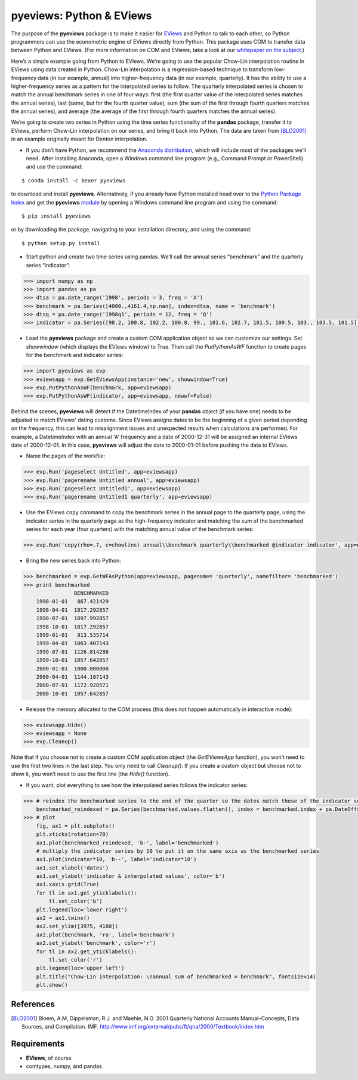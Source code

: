 pyeviews: Python & EViews
=========================

The purpose of the **pyeviews** package is to make it easier for `EViews <http://www.eviews.com>`_ and Python to talk to each other, so Python programmers can use the econometric engine of EViews directly from Python.  This package uses COM to transfer data between Python and EViews.  (For more information on COM and EViews, take a look at our `whitepaper on the subject <http://www.eviews.com/download/whitepapers/EViews_COM_Automation.pdf>`_.)
    
Here’s a simple example going from Python to EViews.  We’re going to use the popular Chow-Lin interpolation routine in EViews using data created in Python.  Chow-Lin interpolation is a regression-based technique to transform low-frequency data (in our example, annual) into higher-frequency data (in our example, quarterly).  It has the ability to use a higher-frequency series as a pattern for the interpolated series to follow.   The quarterly interpolated series is chosen to match the annual benchmark series in one of four ways: first (the first quarter value of the interpolated series matches the annual series), last (same, but for the fourth quarter value), sum (the sum of the first through fourth quarters matches the annual series), and average (the average of the first through fourth quarters matches the annual series).
 
We’re going to create two series in Python using the time series functionality of the **pandas** package, transfer it to EViews, perform Chow-Lin interpolation on our series, and bring it back into Python.  The data are taken from [BLO2001]_ in an example originally meant for Denton interpolation.

*	If you don’t have Python, we recommend the `Anaconda distribution <https://www.continuum.io/downloads>`_, which will include most of the packages we’ll need.  After installing Anaconda, open a Windows command line program (e.g., Command Prompt or PowerShell) and use the command:

:: 

    $ conda install -c bexer pyeviews

to download and install **pyeviews**.  Alternatively, if you already have Python installed head over to the `Python Package Index <https://pypi.python.org/pypi>`_ and get the **pyeviews** `module <https://pypi.python.org/pypi/pyeviews>`_ by opening a Windows command line program and using the command:

:: 

    $ pip install pyeviews

or by downloading the package, navigating to your installation directory, and using the command:

::

    $ python setup.py install 

*	Start python and create two time series using pandas.  We’ll call the annual series “benchmark” and the quarterly series “indicator”:

.. code-block:: python

    >>> import numpy as np    
    >>> import pandas as pa
    >>> dtsa = pa.date_range('1998', periods = 3, freq = 'A')
    >>> benchmark = pa.Series([4000.,4161.4,np.nan], index=dtsa, name = 'benchmark')
    >>> dtsq = pa.date_range('1998q1', periods = 12, freq = 'Q')
    >>> indicator = pa.Series([98.2, 100.8, 102.2, 100.8, 99., 101.6, 102.7, 101.5, 100.5, 103., 103.5, 101.5], index = dtsq, name = 'indicator')
    
*	Load the **pyeviews** package and create a custom COM application object so we can customize our settings.  Set `showwindow` (which displays the EViews window) to True.  Then call the `PutPythonAsWF` function to create pages for the benchmark and indicator series:

.. code-block:: python

    >>> import pyeviews as evp
    >>> eviewsapp = evp.GetEViewsApp(instance='new', showwindow=True)
    >>> evp.PutPythonAsWF(benchmark, app=eviewsapp)
    >>> evp.PutPythonAsWF(indicator, app=eviewsapp, newwf=False)

Behind the scenes, **pyeviews** will detect if the DatetimeIndex of your **pandas** object (if you have one) needs to be adjusted to match EViews' dating customs.  Since EViews assigns dates to be the beginning of a given period depending on the frequency, this can lead to misalignment issues and unexpected results when calculations are performed.  For example, a DatetimeIndex with an annual 'A' frequency and a date of 2000-12-31 will be assigned an internal EViews date of 2000-12-01.  In this case, **pyeviews** will adjust the date to 2000-01-01 before pushing the data to EViews.

*	Name the pages of the workfile:

.. code-block:: python

    >>> evp.Run('pageselect Untitled', app=eviewsapp)
    >>> evp.Run('pagerename Untitled annual', app=eviewsapp)
    >>> evp.Run('pageselect Untitled1', app=eviewsapp)
    >>> evp.Run('pagerename Untitled1 quarterly', app=eviewsapp)
    
*	Use the EViews ``copy`` command to copy the benchmark series in the annual page to the quarterly page, using the indicator series in the quarterly page as the high-frequency indicator and matching the sum of the benchmarked series for each year (four quarters) with the matching annual value of the benchmark series:

.. code-block:: python

    >>> evp.Run('copy(rho=.7, c=chowlins) annual\\benchmark quarterly\\benchmarked @indicator indicator', app=eviewsapp)
    
*	Bring the new series back into Python:

.. code-block:: python

    >>> benchmarked = evp.GetWFAsPython(app=eviewsapp, pagename= 'quarterly', namefilter= 'benchmarked')
    >>> print benchmarked
                    BENCHMARKED
        1998-01-01   867.421429
        1998-04-01  1017.292857
        1998-07-01  1097.992857
        1998-10-01  1017.292857
        1999-01-01   913.535714
        1999-04-01  1063.407143
        1999-07-01  1126.814286
        1999-10-01  1057.642857
        2000-01-01  1000.000000
        2000-04-01  1144.107143
        2000-07-01  1172.928571
        2000-10-01  1057.642857

*	Release the memory allocated to the COM process (this does not happen automatically in interactive mode):

.. code-block:: python

    >>> eviewsapp.Hide()
    >>> eviewsapp = None
    >>> evp.Cleanup()
    
Note that if you choose not to create a custom COM application object (the `GetEViewsApp` function), you won’t need to use the first two lines in the last step.  You only need to call `Cleanup()`.  If you create a custom object but choose not to show it, you won’t need to use the first line (the `Hide()` function).

*	If you want, plot everything to see how the interpolated series follows the indicator series:

.. code-block:: python

    >>> # reindex the benchmarked series to the end of the quarter so the dates match those of the indicator series
        benchmarked_reindexed = pa.Series(benchmarked.values.flatten(), index = benchmarked.index + pa.DateOffset(months = 3, days = -1))
    >>> # plot
        fig, ax1 = plt.subplots()
        plt.xticks(rotation=70)
        ax1.plot(benchmarked_reindexed, 'b-', label='benchmarked')
        # multiply the indicator series by 10 to put it on the same axis as the benchmarked series
        ax1.plot(indicator*10, 'b--', label='indicator*10') 
        ax1.set_xlabel('dates')
        ax1.set_ylabel('indicator & interpolated values', color='b')
        ax1.xaxis.grid(True)
        for tl in ax1.get_yticklabels():
            tl.set_color('b')
        plt.legend(loc='lower right')
        ax2 = ax1.twinx()
        ax2.set_ylim([3975, 4180])
        ax2.plot(benchmark, 'ro', label='benchmark')
        ax2.set_ylabel('benchmark', color='r')
        for tl in ax2.get_yticklabels():
            tl.set_color('r')
        plt.legend(loc='upper left')
        plt.title("Chow-Lin interpolation: \nannual sum of benchmarked = benchmark", fontsize=14)
        plt.show()

References
----------
.. [BLO2001] Bloem, A.M, Dippelsman, R.J. and Maehle, N.O. 2001 Quarterly National Accounts Manual–Concepts, Data Sources, and Compilation. IMF. http://www.imf.org/external/pubs/ft/qna/2000/Textbook/index.htm

Requirements
------------
*   **EViews**, of course
*   comtypes, numpy, and pandas
